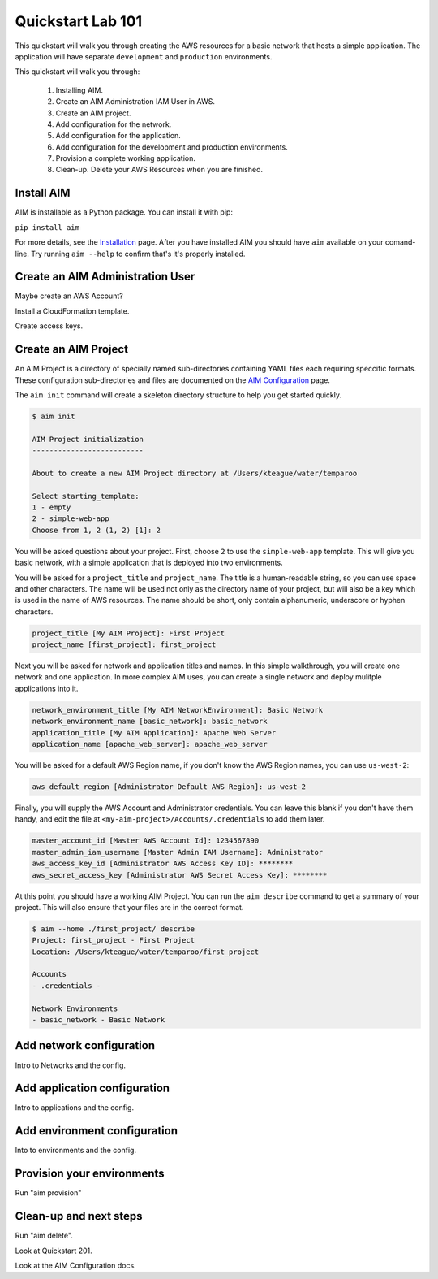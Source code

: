 .. _quickstart:

Quickstart Lab 101
==================

This quickstart will walk you through creating the AWS resources for a basic network that
hosts a simple application. The application will have separate ``development`` and ``production``
environments.

This quickstart will walk you through:

  1. Installing AIM.

  #. Create an AIM Administration IAM User in AWS.

  #. Create an AIM project.

  #. Add configuration for the network.

  #. Add configuration for the application.

  #. Add configuration for the development and production environments.

  #. Provision a complete working application.

  #. Clean-up. Delete your AWS Resources when you are finished.


Install AIM
-----------

AIM is installable as a Python package. You can install it with pip:

``pip install aim``

For more details, see the Installation_ page. After you have installed
AIM you should have ``aim`` available on your comand-line.
Try running ``aim --help`` to confirm that's it's properly installed.

.. _Installation: ./install.html

Create an AIM Administration User
---------------------------------

Maybe create an AWS Account?

Install a CloudFormation template.

Create access keys.

Create an AIM Project
---------------------

An AIM Project is a directory of specially named sub-directories
containing YAML files each requiring speccific formats.
These configuration sub-directories and files are documented
on the `AIM Configuration`_ page.

.. _`AIM Configuration`: ./aim-config.html

The ``aim init`` command will create a skeleton directory structure
to help you get started quickly.

.. code-block:: text

    $ aim init

    AIM Project initialization
    --------------------------

    About to create a new AIM Project directory at /Users/kteague/water/temparoo

    Select starting_template:
    1 - empty
    2 - simple-web-app
    Choose from 1, 2 (1, 2) [1]: 2

You will be asked questions about your project. First, choose ``2`` to use the
``simple-web-app`` template. This will give you basic network, with a simple
application that is deployed into two environments.

You will be asked for a ``project_title`` and ``project_name``. The title is a
human-readable string, so you can use space and other characters. The name will
be used not only as the directory name of your project, but will also be a key
which is used in the name of AWS resources. The name should be short, only
contain alphanumeric, underscore or hyphen characters.

.. code-block:: text

    project_title [My AIM Project]: First Project
    project_name [first_project]: first_project

Next you will be asked for network and application titles and names. In this simple
walkthrough, you will create one network and one application. In more complex
AIM uses, you can create a single network and deploy mulitple applications into it.

.. code-block:: text

    network_environment_title [My AIM NetworkEnvironment]: Basic Network
    network_environment_name [basic_network]: basic_network
    application_title [My AIM Application]: Apache Web Server
    application_name [apache_web_server]: apache_web_server


You will be asked for a default AWS Region name, if you don't know
the AWS Region names, you can use ``us-west-2``:

.. code-block:: text

    aws_default_region [Administrator Default AWS Region]: us-west-2

Finally, you will supply the AWS Account and Administrator credentials.
You can leave this blank if you don't have them handy, and edit the file at
``<my-aim-project>/Accounts/.credentials`` to add them later.

.. code-block:: text

    master_account_id [Master AWS Account Id]: 1234567890
    master_admin_iam_username [Master Admin IAM Username]: Administrator
    aws_access_key_id [Administrator AWS Access Key ID]: ********
    aws_secret_access_key [Administrator AWS Secret Access Key]: ********

At this point you should have a working AIM Project. You can run the
``aim describe`` command to get a summary of your project. This will
also ensure that your files are in the correct format.

.. code-block:: text

    $ aim --home ./first_project/ describe
    Project: first_project - First Project
    Location: /Users/kteague/water/temparoo/first_project

    Accounts
    - .credentials -

    Network Environments
    - basic_network - Basic Network









Add network configuration
-------------------------

Intro to Networks and the config.

Add application configuration
-----------------------------

Intro to applications and the config.

Add environment configuration
-----------------------------

Into to environments and the config.

Provision your environments
---------------------------

Run "aim provision"

Clean-up and next steps
-----------------------

Run "aim delete".

Look at Quickstart 201.

Look at the AIM Configuration docs.

